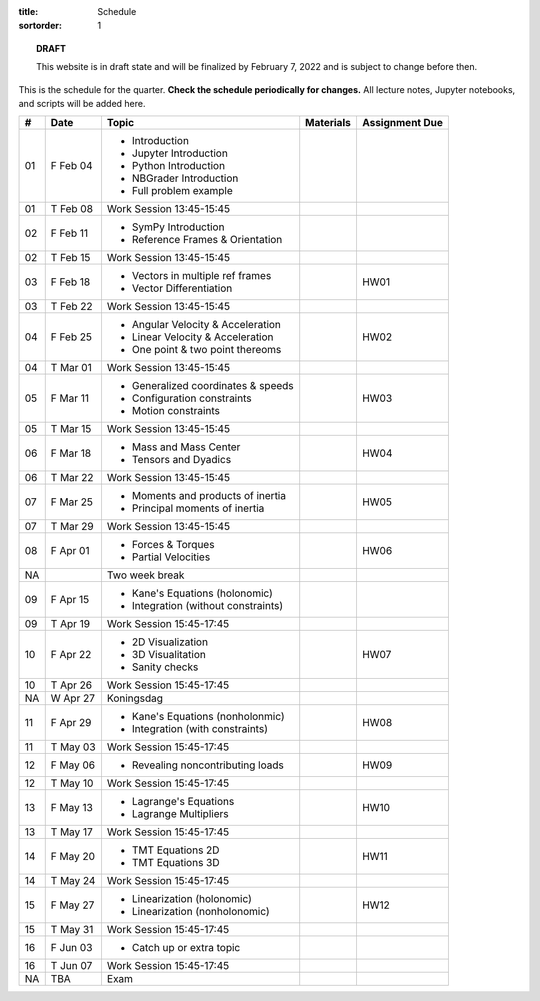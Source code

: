 :title: Schedule
:sortorder: 1

.. topic:: **DRAFT**
   :class: alert alert-warning

   This website is in draft state and will be finalized by February 7, 2022 and
   is subject to change before then.

This is the schedule for the quarter. **Check the schedule periodically for
changes.** All lecture notes, Jupyter notebooks, and scripts will be added
here.

.. class:: table table-striped table-bordered

==  =============  ====================================  =================  =====
#   Date           Topic                                 Materials          Assignment Due
==  =============  ====================================  =================  =====
01  F Feb 04       - Introduction
                   - Jupyter Introduction
                   - Python Introduction
                   - NBGrader Introduction
                   - Full problem example
01  T Feb 08       Work Session 13:45-15:45
--  -------------  ------------------------------------  -----------------  -----
02  F Feb 11       - SymPy Introduction
                   - Reference Frames & Orientation
02  T Feb 15       Work Session 13:45-15:45
--  -------------  ------------------------------------  -----------------  -----
03  F Feb 18       - Vectors in multiple ref frames                         HW01
                   - Vector Differentiation
03  T Feb 22       Work Session 13:45-15:45
--  -------------  ------------------------------------  -----------------  -----
04  F Feb 25       - Angular Velocity & Acceleration                        HW02
                   - Linear Velocity & Acceleration
                   - One point & two point thereoms
04  T Mar 01       Work Session 13:45-15:45
--  -------------  ------------------------------------  -----------------  -----
05  F Mar 11       - Generalized coordinates & speeds                       HW03
                   - Configuration constraints
                   - Motion constraints
05  T Mar 15       Work Session 13:45-15:45
--  -------------  ------------------------------------  -----------------  -----
06  F Mar 18       - Mass and Mass Center                                   HW04
                   - Tensors and Dyadics
06  T Mar 22       Work Session 13:45-15:45
--  -------------  ------------------------------------  -----------------  -----
07  F Mar 25       - Moments and products of inertia                        HW05
                   - Principal moments of inertia
07  T Mar 29       Work Session 13:45-15:45
--  -------------  ------------------------------------  -----------------  -----
08  F Apr 01       - Forces & Torques                                       HW06
                   - Partial Velocities
--  -------------  ------------------------------------  -----------------  -----
NA                 Two week break
--  -------------  ------------------------------------  -----------------  -----
09  F Apr 15       - Kane's Equations (holonomic)
                   - Integration (without constraints)
09  T Apr 19       Work Session 15:45-17:45
--  -------------  ------------------------------------  -----------------  -----
10  F Apr 22       - 2D Visualization                                       HW07
                   - 3D Visualitation
                   - Sanity checks
10  T Apr 26       Work Session 15:45-17:45
NA  W Apr 27       Koningsdag
--  -------------  ------------------------------------  -----------------  -----
11  F Apr 29       - Kane's Equations (nonholonmic)                         HW08
                   - Integration (with constraints)
11  T May 03       Work Session 15:45-17:45
--  -------------  ------------------------------------  -----------------  -----
12  F May 06       - Revealing noncontributing loads                        HW09
12  T May 10       Work Session 15:45-17:45
--  -------------  ------------------------------------  -----------------  -----
13  F May 13       - Lagrange's Equations                                   HW10
                   - Lagrange Multipliers
13  T May 17       Work Session 15:45-17:45
--  -------------  ------------------------------------  -----------------  -----
14  F May 20       - TMT Equations 2D                                       HW11
                   - TMT Equations 3D
14  T May 24       Work Session 15:45-17:45
--  -------------  ------------------------------------  -----------------  -----
15  F May 27       - Linearization (holonomic)                              HW12
                   - Linearization (nonholonomic)
15  T May 31       Work Session 15:45-17:45
--  -------------  ------------------------------------  -----------------  -----
16  F Jun 03       - Catch up or extra topic
16  T Jun 07       Work Session 15:45-17:45
--  -------------  ------------------------------------  -----------------  -----
NA  TBA            Exam
==  =============  ====================================  =================  =====
